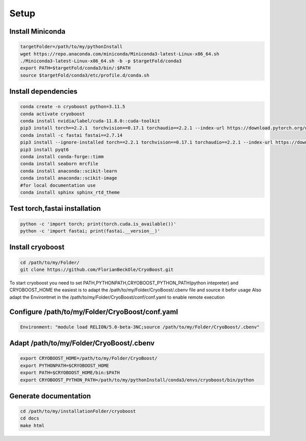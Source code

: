 =========
Setup
=========

Install Miniconda
=================
.. code-block:: bash

   targetFolder=/path/to/my/pythonInstall
   wget https://repo.anaconda.com/miniconda/Miniconda3-latest-Linux-x86_64.sh
   ./Miniconda3-latest-Linux-x86_64.sh -b -p $targetFold/conda3
   export PATH=$targetFold/conda3/bin/:$PATH
   source $targetFold/conda3/etc/profile.d/conda.sh 

Install dependencies
====================
.. code-block:: bash
   
   conda create -n cryoboost python=3.11.5
   conda activate cryoboost
   conda install nvidia/label/cuda-11.8.0::cuda-toolkit
   pip3 install torch==2.2.1  torchvision==0.17.1 torchaudio==2.2.1 --index-url https://download.pytorch.org/whl/cu118
   conda install -c fastai fastai==2.7.14
   pip3 install --ignore-installed torch==2.2.1 torchvision==0.17.1 torchaudio==2.2.1 --index-url https://download.pytorch.org/whl/cu118 --no-cache-dir
   pip3 install pyqt6
   conda install conda-forge::timm
   conda install seaborn mrcfile 
   conda install anaconda::scikit-learn
   conda install anaconda::scikit-image
   #for local documentation use
   conda install sphinx sphinx_rtd_theme


Test torch,fastai installation
===============================
.. code-block:: bash
   
   python -c 'import torch; print(torch.cuda.is_available())'
   python -c 'import fastai; print(fastai.__version__)'


Install cryoboost
====================
.. code-block:: bash
   
   cd /path/to/my/Folder/
   git clone https://github.com/FlorianBeckOle/CryoBoost.git
   
To start cryoboost you need to set PATH,PYTHONPATH,CRYOBOOST_PYTHON_PATH(python intepreter) and CRYOBOOST_HOME
the easiest is to adapt the /path/to/my/Folder/CryoBoost/.cbenv file and source it befor usage
Also adapt the Environtmet in the /path/to/my/Folder/CryoBoost/conf/conf.yaml to enable remote execution

Configure /path/to/my/Folder/CryoBoost/conf.yaml
================================================
.. code-block:: yaml
   
   Environment: "module load RELION/5.0-beta-3NC;source /path/to/my/Folder/CryoBoost/.cbenv"

Adapt /path/to/my/Folder/CryoBoost/.cbenv
==========================================
.. code-block:: bash   
   
   export CRYOBOOST_HOME=/path/to/my/Folder/CryoBoost/
   export PYTHONPATH=$CRYOBOOST_HOME
   export PATH=$CRYOBOOST_HOME/bin:$PATH
   export CRYOBOOST_PYTHON_PATH=/path/to/my/pythonInstall/conda3/envs/cryoboost/bin/python

Generate documentation
======================
.. code-block:: bash
   
   cd /path/to/my/installationFolder/cryoboost
   cd docs
   make html
   
   
